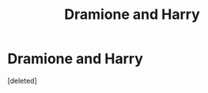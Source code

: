 #+TITLE: Dramione and Harry

* Dramione and Harry
:PROPERTIES:
:Score: 1
:DateUnix: 1495774154.0
:DateShort: 2017-May-26
:END:
[deleted]

